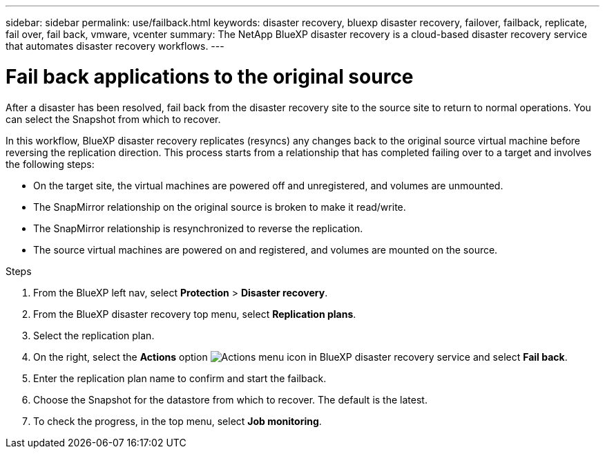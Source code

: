 ---
sidebar: sidebar
permalink: use/failback.html
keywords: disaster recovery, bluexp disaster recovery, failover, failback, replicate, fail over, fail back, vmware, vcenter
summary: The NetApp BlueXP disaster recovery is a cloud-based disaster recovery service that automates disaster recovery workflows.
---

= Fail back applications to the original source 
:hardbreaks:
:icons: font
:imagesdir: ../media/use/

[.lead]

After a disaster has been resolved, fail back from the disaster recovery site to the source site to return to normal operations. You can select the Snapshot from which to recover. 

In this workflow, BlueXP disaster recovery replicates (resyncs) any changes back to the original source virtual machine before reversing the replication direction. This process starts from a relationship that has completed failing over to a target and involves the following steps:

* On the target site, the virtual machines are powered off and unregistered, and volumes are unmounted.  
* The SnapMirror relationship on the original source is broken to make it read/write.
* The SnapMirror relationship is resynchronized to reverse the replication.
* The source virtual machines are powered on and registered, and volumes are mounted on the source. 

.Steps 

. From the BlueXP left nav, select *Protection* > *Disaster recovery*.

. From the BlueXP disaster recovery top menu, select *Replication plans*. 

. Select the replication plan.

. On the right, select the *Actions* option image:../use/icon-horizontal-dots.png[Actions menu icon in BlueXP disaster recovery service]  and select *Fail back*.

. Enter the replication plan name to confirm and start the failback. 
  
. Choose the Snapshot for the datastore from which to recover.  The default is the latest. 

. To check the progress, in the top menu, select *Job monitoring*.

